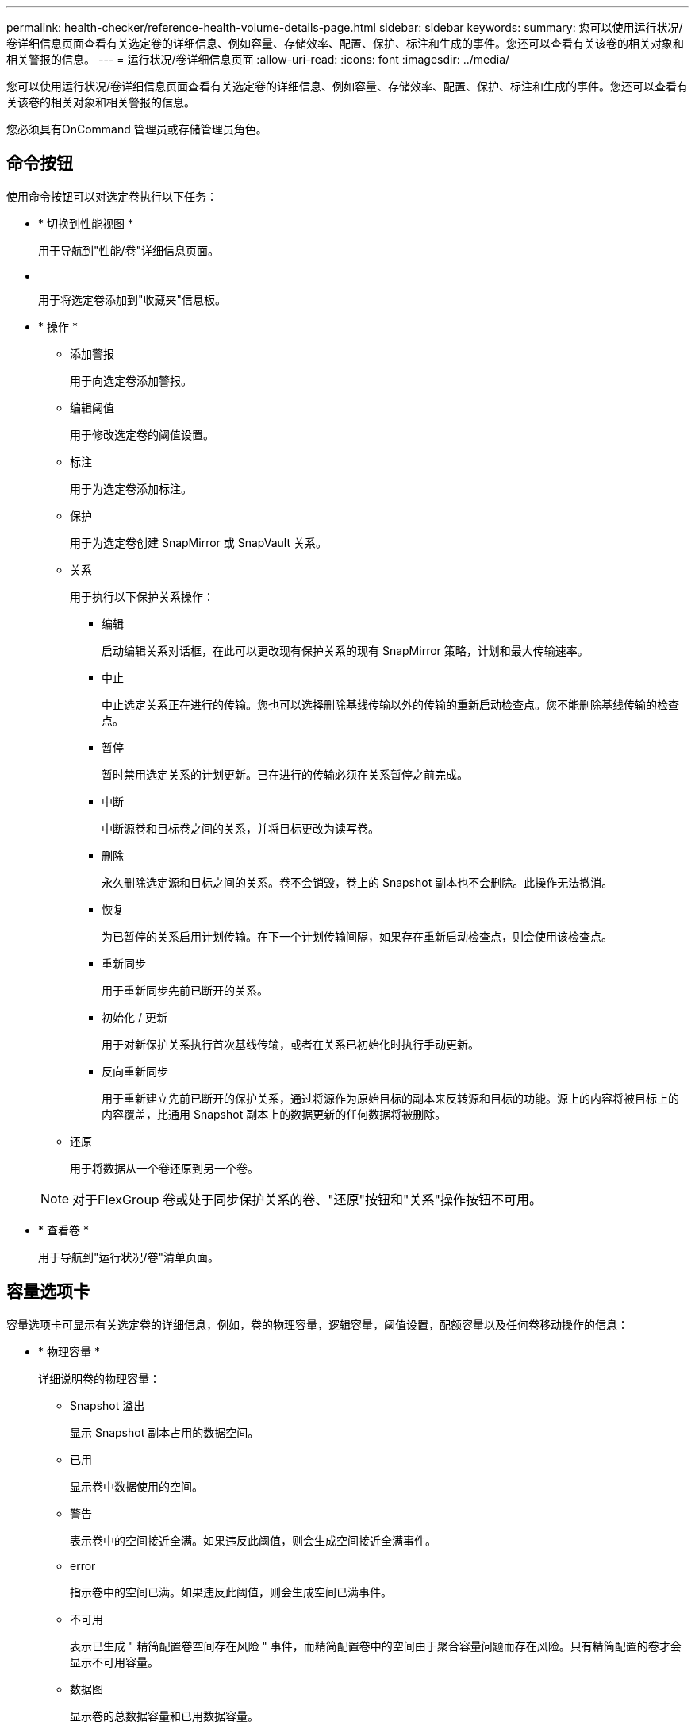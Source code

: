 ---
permalink: health-checker/reference-health-volume-details-page.html 
sidebar: sidebar 
keywords:  
summary: 您可以使用运行状况/卷详细信息页面查看有关选定卷的详细信息、例如容量、存储效率、配置、保护、标注和生成的事件。您还可以查看有关该卷的相关对象和相关警报的信息。 
---
= 运行状况/卷详细信息页面
:allow-uri-read: 
:icons: font
:imagesdir: ../media/


[role="lead"]
您可以使用运行状况/卷详细信息页面查看有关选定卷的详细信息、例如容量、存储效率、配置、保护、标注和生成的事件。您还可以查看有关该卷的相关对象和相关警报的信息。

您必须具有OnCommand 管理员或存储管理员角色。



== 命令按钮

使用命令按钮可以对选定卷执行以下任务：

* * 切换到性能视图 *
+
用于导航到"性能/卷"详细信息页面。

* *image:../media/favorite-icon.gif[""]*
+
用于将选定卷添加到"收藏夹"信息板。

* * 操作 *
+
** 添加警报
+
用于向选定卷添加警报。

** 编辑阈值
+
用于修改选定卷的阈值设置。

** 标注
+
用于为选定卷添加标注。

** 保护
+
用于为选定卷创建 SnapMirror 或 SnapVault 关系。

** 关系
+
用于执行以下保护关系操作：

+
*** 编辑
+
启动编辑关系对话框，在此可以更改现有保护关系的现有 SnapMirror 策略，计划和最大传输速率。

*** 中止
+
中止选定关系正在进行的传输。您也可以选择删除基线传输以外的传输的重新启动检查点。您不能删除基线传输的检查点。

*** 暂停
+
暂时禁用选定关系的计划更新。已在进行的传输必须在关系暂停之前完成。

*** 中断
+
中断源卷和目标卷之间的关系，并将目标更改为读写卷。

*** 删除
+
永久删除选定源和目标之间的关系。卷不会销毁，卷上的 Snapshot 副本也不会删除。此操作无法撤消。

*** 恢复
+
为已暂停的关系启用计划传输。在下一个计划传输间隔，如果存在重新启动检查点，则会使用该检查点。

*** 重新同步
+
用于重新同步先前已断开的关系。

*** 初始化 / 更新
+
用于对新保护关系执行首次基线传输，或者在关系已初始化时执行手动更新。

*** 反向重新同步
+
用于重新建立先前已断开的保护关系，通过将源作为原始目标的副本来反转源和目标的功能。源上的内容将被目标上的内容覆盖，比通用 Snapshot 副本上的数据更新的任何数据将被删除。



** 还原
+
用于将数据从一个卷还原到另一个卷。



+
[NOTE]
====
对于FlexGroup 卷或处于同步保护关系的卷、"还原"按钮和"关系"操作按钮不可用。

====
* * 查看卷 *
+
用于导航到"运行状况/卷"清单页面。





== 容量选项卡

容量选项卡可显示有关选定卷的详细信息，例如，卷的物理容量，逻辑容量，阈值设置，配额容量以及任何卷移动操作的信息：

* * 物理容量 *
+
详细说明卷的物理容量：

+
** Snapshot 溢出
+
显示 Snapshot 副本占用的数据空间。

** 已用
+
显示卷中数据使用的空间。

** 警告
+
表示卷中的空间接近全满。如果违反此阈值，则会生成空间接近全满事件。

** error
+
指示卷中的空间已满。如果违反此阈值，则会生成空间已满事件。

** 不可用
+
表示已生成 " 精简配置卷空间存在风险 " 事件，而精简配置卷中的空间由于聚合容量问题而存在风险。只有精简配置的卷才会显示不可用容量。

** 数据图
+
显示卷的总数据容量和已用数据容量。

+
如果启用了自动增长，则数据图形还会显示聚合中的可用空间。数据图形显示卷中的数据可以使用的有效存储空间，可以是以下空间之一：

+
*** 在以下情况下卷的实际数据容量：
+
**** 已禁用自动增长。
**** 启用了自动增长的卷已达到最大大小。
**** 启用了自动增长的厚配置卷无法进一步增长。


*** 在考虑最大卷大小后卷的数据容量（对于精简配置卷，以及在聚合有空间可使卷达到最大大小时为厚配置卷）
*** 在考虑下一个可能的自动增长大小后卷的数据容量（适用于具有自动增长百分比阈值的厚配置卷）


** Snapshot 副本图形
+
只有在已用 Snapshot 容量或 Snapshot 预留不为零时，才会显示此图形。



+
如果已用 Snapshot 容量超过 Snapshot 预留，则这两个图形都会显示 Snapshot 容量超过 Snapshot 预留的容量。

* * 容量逻辑 *
+
显示卷的逻辑空间特征。逻辑空间表示磁盘上存储的数据的实际大小，而不会因使用 ONTAP 存储效率技术而节省空间。

+
** 逻辑空间报告
+
显示卷是否配置了逻辑空间报告。此值可以是 " 已启用 " ， " 已禁用 " 或 " 不适用 " 。对于旧版 ONTAP 上的卷或不支持逻辑空间报告的卷，将显示 "`不适用` " 。

** 已用
+
显示卷中数据正在使用的逻辑空间量，以及根据总数据容量计算的已用逻辑空间百分比。

** 可用
+
显示卷中仍可用于数据的逻辑空间量、以及根据总数据容量确定的可用逻辑空间百分比。

** 逻辑空间强制实施
+
显示是否为精简配置卷配置了逻辑空间强制实施。如果设置为 " 已启用 " ，则卷的逻辑已用大小不能大于当前设置的物理卷大小。



* * 自动增长 *
+
显示卷是否在空间不足时自动增长。

* * 空间保证 *
+
显示卷从聚合中删除可用块时的 FlexVol 卷设置控制。然后，保证这些块可用于写入卷中的文件。空间保证可设置为以下选项之一：

+
** 无
+
没有为此卷配置空间保证。

** 文件
+
保证稀疏写入的文件（例如 LUN ）的完整大小。

** Volume
+
保证卷的完整大小。

** 部分
+
FlexCache 卷根据其大小预留空间。如果 FlexCache 卷的大小为 100 MB 或更多，则默认情况下最小空间保证设置为 100 MB 。如果 FlexCache 卷的大小小于 100 MB ，则最小空间保证设置为 FlexCache 卷的大小。如果 FlexCache 卷的大小稍后增加，则最小空间保证不会递增。



+
[NOTE]
====
如果卷的类型为 " 数据缓存 " ，则空间保证为 " 部分 " 。

====
* * 详细信息（物理） *
+
显示卷的物理特征。

* * 总容量 *
+
显示卷中的总物理容量。

* * 数据容量 *
+
显示卷使用的物理空间量（已用容量）以及卷中仍然可用的物理空间量（可用容量）。这些值还会显示为总物理容量的百分比。

+
为精简配置卷生成 " 精简配置卷空间存在风险 " 事件时，将显示卷已用空间量（已用容量）以及卷中可用但由于聚合容量问题而无法使用的空间量（不可用容量）。

* * Snapshot 预留 *
+
显示 Snapshot 副本使用的空间量（已用容量）以及卷中可用于 Snapshot 副本的空间量（可用容量）。这些值还会以 Snapshot 预留总量的百分比形式显示。

+
为精简配置卷生成 " 精简配置卷空间存在风险 " 事件时， Snapshot 副本使用的空间量（已用容量）以及卷中可用但无法用于创建 Snapshot 副本的空间量（不可用容量） 因为显示聚合容量问题。

* * 卷阈值 *
+
显示以下卷容量阈值：

+
** 接近全满阈值
+
指定卷接近全满时的百分比。

** 全满阈值
+
指定卷已满时的百分比。



* * 其他详细信息 *
+
** 自动增长最大大小
+
显示卷可自动增长到的最大大小。默认值为创建时卷大小的 120% 。只有在为卷启用了自动增长时，才会显示此字段。

** qtree 配额已提交容量
+
显示配额中预留的空间。

** qtree 配额过量提交的容量
+
显示系统生成卷 qtree 配额过量提交事件之前可使用的空间量。

** 预留百分比
+
控制覆盖预留的大小。默认情况下，预留百分比设置为 100 ，表示预留了所需预留空间的 100% ，以便完全保护对象，防止覆盖。如果预留百分比小于 100% ，则该卷中所有预留空间文件的预留空间将减少为预留百分比。

** Snapshot 每日增长率
+
显示选定卷中 Snapshot 副本每 24 小时发生的更改（以百分比或 KB ， MB ， GB 等为单位）。

** 快照达到全满的天数
+
显示在卷中为 Snapshot 副本预留的空间达到指定阈值之前预计剩余的天数。

+
如果卷中 Snapshot 副本的增长率为零或负，或者没有足够的数据来计算增长率，则 Snapshot 达到全满天数字段将显示不适用的值。

** Snapshot 自动删除
+
指定在对卷的写入因聚合中空间不足而失败时是否自动删除 Snapshot 副本以释放空间。

** Snapshot 副本
+
显示有关卷中 Snapshot 副本的信息。

+
卷中 Snapshot 副本的数量显示为一个链接。单击此链接将打开卷上的 Snapshot 副本对话框，其中显示了 Snapshot 副本的详细信息。

+
Snapshot 副本计数大约每小时更新一次；但是， Snapshot 副本列表将在您单击该图标时更新。这可能会导致拓扑中显示的 Snapshot 副本计数与单击此图标时列出的 Snapshot 副本数量有所不同。



* * 卷移动 *
+
显示当前或最后对卷执行的卷移动操作的状态以及其他详细信息，例如正在进行的卷移动操作的当前阶段，源聚合，目标聚合，开始时间，结束时间， 和估计结束时间。

+
还显示对选定卷执行的卷移动操作的数量。您可以单击 * 卷移动历史记录 * 链接来查看有关卷移动操作的详细信息。





== 效率选项卡

效率选项卡可显示有关使用重复数据删除、数据压缩和FlexClone卷等存储效率功能在卷中节省的空间的信息。

* * 重复数据删除 *
+
** enabled
+
指定是在卷上启用还是禁用重复数据删除。

** 空间节省
+
显示通过使用重复数据删除在卷中节省的空间量(以百分比或KB、MB、GB等为单位)。

** 上次运行
+
显示自上次执行重复数据删除操作以来经过的时间。还指定重复数据删除操作是否成功。

+
如果经过的时间超过一周、则会显示表示执行操作的时间戳。

** 模式
+
指定在卷上启用的重复数据删除操作是手动操作，计划操作还是基于策略的操作。如果模式设置为已计划，则会显示操作计划；如果模式设置为策略，则会显示策略名称。

** Status
+
显示重复数据删除操作的当前状态。状态可以是Idle、Initializing、Active、Undoing、Pending、降级或已禁用。

** Type
+
指定在卷上运行的重复数据删除操作的类型。如果卷处于 SnapVault 关系中，则显示的类型为 SnapVault 。对于任何其他卷，此类型将显示为常规。



* * 数据压缩 *
+
** enabled
+
指定在卷上启用还是禁用数据压缩。

** 空间节省
+
显示通过使用数据压缩在卷中节省的空间量(以百分比或KB、MB、GB等为单位)。







== 配置选项卡

配置选项卡可显示有关选定卷的详细信息，例如卷的导出策略， RAID 类型，容量和存储效率相关功能：

* * 概述 *
+
** 全名
+
显示卷的全名。

** 聚合
+
显示卷所在聚合的名称或 FlexGroup 卷所在聚合的数量。

** Tiering policy
+
显示为卷设置的分层策略；如果卷部署在启用了 FabricPool 的聚合上。此策略可以是无、仅Snapshot、备份或自动。

** Storage Virtual Machine
+
显示包含卷的Storage Virtual Machine (SVM)的名称。

** Junction path
+
显示路径的状态，可以是活动路径或非活动路径。此外，还会显示 SVM 中卷挂载到的路径。您可以单击 * 历史记录 * 链接以查看最近对接合路径所做的五项更改。

** 导出策略
+
显示为卷创建的导出策略的名称。您可以单击此链接来查看有关在属于 SVM 的卷上启用的导出策略，身份验证协议和访问的详细信息。

** 模式
+
显示卷模式。卷模式可以是 FlexVol 或 FlexGroup 。

** Type
+
显示选定卷的类型。卷类型可以是读写，负载共享，数据保护，数据缓存或临时卷。

** RAID 类型
+
显示选定卷的 RAID 类型。RAID 类型可以是 RAID0 ， RAID4 ， RAID-DP 或 RAID-TEC 。

+
[NOTE]
====
对于 FlexGroup 卷，可能会显示多种 RAID 类型，因为 FlexGroup 的成分卷可以位于不同类型的聚合上。

====
** Snaplock type
+
显示卷所在聚合的 SnapLock 类型。

** SnapLock 到期
+
显示 SnapLock 卷的到期日期。



* * 容量 *
+
** 精简配置
+
显示是否为卷配置精简配置。

** 自动增长
+
显示灵活卷是否在聚合内自动增长。

** Snapshot 自动删除
+
指定在对卷的写入因聚合中空间不足而失败时是否自动删除 Snapshot 副本以释放空间。

** 配额
+
指定是否为卷启用配额。



* * 效率 *
+
** 重复数据删除
+
指定选定卷是启用还是禁用了重复数据删除。

** 压缩
+
指定选定卷是启用还是禁用了数据压缩。



* * 保护 *
+
** Snapshot 副本
+
指定是启用还是禁用自动 Snapshot 副本。







== 保护选项卡

" 保护 " 选项卡可显示有关选定卷的保护详细信息，例如滞后信息，关系类型和关系拓扑。

* * 摘要 *
+
显示选定卷的SnapMirror和SnapVault 关系属性。对于任何其他关系类型，仅显示 " 关系类型 " 属性。如果选择主卷，则仅显示受管和本地 Snapshot 副本策略。为 SnapMirror 和 SnapVault 关系显示的属性包括：

+
** 源卷
+
如果选定卷是目标卷，则显示选定卷的源名称。

** 滞后状态
+
显示保护关系的更新或传输滞后状态。状态可以是 " 错误 " ， " 警告 " 或 " 严重 " 。

+
滞后状态不适用于同步关系。

** 滞后持续时间
+
显示镜像上的数据滞后于源的时间。

** 上次成功更新
+
显示最近成功更新保护的日期和时间。

+
上次成功更新不适用于同步关系。

** 存储服务成员
+
显示 " 是 " 或 " 否 " 以指示卷是否属于存储服务并由存储服务管理。

** 版本灵活复制
+
显示是，是和备份选项或无。是表示即使源卷和目标卷运行的 ONTAP 软件版本不同，也可以进行 SnapMirror 复制。" 是，使用备份 " 选项表示实施 SnapMirror 保护，并能够在目标上保留多个版本的备份副本。无表示未启用版本灵活复制。

** 关系功能
+
指示可用于保护关系的 ONTAP 功能。

** 保护服务
+
如果关系由保护合作伙伴应用程序管理，则显示保护服务的名称。

** 关系类型
+
显示任何关系类型、包括异步镜像、异步存储、StrictSync和Sync。

** 关系状态
+
显示 SnapMirror 或 SnapVault 关系的状态。此状态可以是 Uninitialized ， SnapMirrored 或 Broken-off 。如果选择了源卷，则关系状态不适用，也不会显示。

** 传输状态
+
显示保护关系的传输状态。传输状态可以是以下状态之一：

+
*** 正在中止
+
SnapMirror 传输已启用；但是，正在执行传输中止操作，此操作可能包括删除检查点。

*** 正在检查
+
目标卷正在进行诊断检查，并且没有正在进行的传输。

*** 正在完成
+
SnapMirror 传输已启用。卷当前处于增量 SnapVault 传输的传输后阶段。

*** 空闲
+
已启用传输，并且未进行任何传输。

*** 同步
+
同步关系中的两个卷中的数据会同步。

*** 不同步
+
目标卷中的数据不会与源卷同步。

*** 正在准备
+
SnapMirror 传输已启用。卷当前处于增量 SnapVault 传输的传输前阶段。

*** 已排队
+
SnapMirror 传输已启用。没有正在进行的传输。

*** 已暂停
+
SnapMirror 传输已禁用。没有正在进行的传输。

*** 正在暂停
+
正在进行 SnapMirror 传输。已禁用其他传输。

*** 正在传输
+
SnapMirror 传输已启用，正在进行传输。

*** 正在过渡
+
从源卷到目标卷的异步数据传输已完成，并且已开始过渡到同步操作。

*** 正在等待
+
SnapMirror 传输已启动，但某些关联任务正在等待排队。



** 最大传输速率
+
显示关系的最大传输速率。最大传输速率可以是以KB/秒(Kbps)、MB/秒(MBps)、GB/秒(Gbps)或TB/秒(Tbps)为单位的数值。如果显示 " 无限制 " ，则关系之间的基线传输不受限制。

** SnapMirror 策略
+
显示卷的保护策略。DPDefault表示默认异步镜像保护策略、XDPDefault表示默认异步存储策略。StrictSync 表示默认的同步严格保护策略， Sync 表示默认的同步策略。您可以单击策略名称以查看与该策略关联的详细信息，包括以下信息：

+
*** 传输优先级
*** 忽略访问时间设置
*** 尝试次数限制
*** 注释
*** SnapMirror 标签
*** 保留设置
*** 实际 Snapshot 副本
*** 保留 Snapshot 副本
*** 保留警告阈值
*** 在级联 SnapVault 关系中，源卷为数据保护（ DP ）卷且无保留设置的 Snapshot 副本，仅适用规则 `sm_created` 。


** 更新计划
+
显示分配给关系的 SnapMirror 计划。将光标置于信息图标上方可显示计划详细信息。

** 本地 Snapshot 策略
+
显示卷的 Snapshot 副本策略。此策略为默认，无或为自定义策略指定的任何名称。



* * 视图 *
+
显示选定卷的保护拓扑。此拓扑包括与选定卷相关的所有卷的图形表示。选定卷以深灰色边框表示，拓扑中卷之间的直线表示保护关系类型。拓扑中关系的方向从左到右显示，每个关系的源位于左侧，目标位于右侧。

+
双粗线用于指定异步镜像关系、单粗线用于指定异步存储关系、粗线和非粗线用于指定同步关系。下表显示了此关系是StrictSync关系还是Sync关系。

+
右键单击某个卷将显示一个菜单，您可以从中选择保护该卷或将数据还原到该卷。右键单击某个关系将显示一个菜单，您可以从中选择编辑，中止，暂停，中断，删除， 或恢复关系。

+
在以下情况下，菜单不会显示：

+
** 如果 RBAC 设置不允许执行此操作，例如您只有操作员权限
** 卷为FlexGroup 卷时
** 卷处于同步保护关系时
** 如果卷ID未知、例如、当您具有集群间关系且尚未发现目标集群时、单击拓扑中的另一个卷可选择并显示该卷的信息。问号（image:../media/hastate-unknown.gif["HA 状态图标—未知"] ）卷左上角的表示卷缺失或尚未发现。它还可能指示缺少容量信息。将光标置于问号上方可显示追加信息，其中包括补救措施建议。
+
如果拓扑符合多个常见拓扑模板之一，则会显示有关卷容量，滞后， Snapshot 副本和上次成功数据传输的信息。如果拓扑不符合其中一个模板，则有关卷滞后和上次成功数据传输的信息将显示在拓扑下的关系表中。在这种情况下，表中突出显示的行表示选定卷，而在拓扑视图中，带有蓝点的粗线表示选定卷与其源卷之间的关系。

+
拓扑视图包括以下信息：

** Capacity
+
显示卷使用的总容量。将光标置于拓扑中的某个卷上方可在当前阈值设置对话框中显示该卷的当前警告和严重阈值设置。您也可以通过单击当前阈值设置对话框中的 * 编辑阈值 * 链接来编辑阈值设置。清除 * 容量 * 复选框将隐藏拓扑中所有卷的所有容量信息。

** 滞后
+
显示传入保护关系的滞后持续时间和滞后状态。清除 * 滞后 * 复选框将隐藏拓扑中所有卷的所有滞后信息。当 * 滞后 * 复选框灰显时，选定卷的滞后信息将显示在拓扑下面的关系表中，以及所有相关卷的滞后信息。

** Snapshot
+
显示卷的可用 Snapshot 副本数。清除 * 快照 * 复选框将隐藏拓扑中所有卷的所有 Snapshot 副本信息。单击 Snapshot 副本图标（ image:../media/icon-snapshot-list.gif["与卷关联的 Snapshot 副本列表图标"] ）显示卷的 Snapshot 副本列表。图标旁边显示的 Snapshot 副本计数大约每小时更新一次；但是，单击该图标时会更新 Snapshot 副本列表。这可能会导致拓扑中显示的 Snapshot 副本计数与单击此图标时列出的 Snapshot 副本数量有所不同。

** 上次成功传输
+
显示上次成功传输数据的数量，持续时间，时间和日期。如果 * 上次成功传输 * 复选框灰显，则选定卷的上次成功传输信息将显示在拓扑下面的关系表中，以及所有相关卷的上次成功传输信息。



* * 历史记录 *
+
以图形方式显示选定卷的传入 SnapMirror 和 SnapVault 保护关系的历史记录。有三个历史记录图形可用：传入关系滞后持续时间、传入关系传输持续时间和传入关系已传输大小。只有在选择目标卷时，才会显示历史记录信息。如果选择主卷、则图形为空、并显示消息 `No data found` 将显示

+
您可以从历史记录窗格顶部的下拉列表中选择一种图形类型。您还可以选择 1 周， 1 个月或 1 年来查看特定时间段的详细信息。历史记录图可以帮助您确定趋势：例如，如果在一天或一周的同一时间传输大量数据，或者始终违反滞后警告或滞后错误阈值，您可以采取相应的措施。此外，您还可以单击 * 导出 * 按钮为正在查看的图表创建 CSV 格式的报告。

+
保护历史记录图显示以下信息：

+
** * 关系滞后持续时间 *
+
在垂直（ y ）轴上显示秒，分钟或小时，在水平（ x ）轴上显示天，月或年，具体取决于选定的持续时间段。y 轴上的上限值表示在 x 轴上显示的持续时间内达到的最大滞后持续时间。图形上的橙色水平线表示滞后错误阈值，黄色水平线表示滞后警告阈值。将光标置于这些线上方可显示阈值设置。蓝色水平线表示滞后持续时间。您可以通过将光标置于感兴趣区域上方来查看图中特定点的详细信息。

** * 关系传输持续时间 *
+
在垂直（ y ）轴上显示秒，分钟或小时，在水平（ x ）轴上显示天，月或年，具体取决于选定的持续时间段。y 轴上的上限值表示在 x 轴所示的持续时间内达到的最大传输持续时间。您可以通过将光标置于感兴趣区域上方来查看图中特定点的详细信息。

+
[NOTE]
====
此图表不适用于处于同步保护关系中的卷。

====
** * 关系已传输大小 *
+
根据传输大小在纵轴（ y ）上显示字节，千字节，兆字节等，并根据选定时间段在横轴（ x ）上显示天数，月数或年数。y 轴上的上限值表示在 x 轴所示的持续时间内达到的最大传输大小。您可以通过将光标置于感兴趣区域上方来查看图中特定点的详细信息。

+
[NOTE]
====
此图表不适用于处于同步保护关系中的卷。

====






== 历史记录区域

历史记录区域显示的图形提供了有关选定卷的容量和空间预留的信息。此外，您还可以单击 * 导出 * 按钮为正在查看的图表创建 CSV 格式的报告。

图形可能为空、并且显示消息 `No data found` 当卷的数据或状态在一段时间内保持不变时显示。

您可以从历史记录窗格顶部的下拉列表中选择一种图形类型。您还可以选择 1 周， 1 个月或 1 年来查看特定时间段的详细信息。历史记录图可以帮助您确定趋势，例如，如果卷使用量持续违反接近全满阈值，您可以采取相应的措施。

历史记录图显示以下信息：

* * 已用卷容量 *
+
在纵轴（ y ）上以折线图的形式显示卷中的已用容量以及根据使用情况历史记录使用卷容量的趋势（以字节，千字节，兆字节等为单位）。时间段显示在水平（ x ）轴上。您可以选择一周，一个月或一年的时间段。您可以通过将光标置于特定区域上方来查看图中特定点的详细信息。您可以通过单击相应的图例来隐藏或显示折线图。例如，单击 " 已用卷容量 " 图例时， " 已用卷容量 " 图形线将处于隐藏状态。

* * 已用卷容量与总计 *
+
以折线图的形式显示根据使用情况历史记录使用卷容量的趋势，以及已用容量，总容量以及通过重复数据删除和数据压缩节省的空间的详细信息（以字节，千字节，兆字节为单位）。 在垂直（ y ）轴上，依此类推。时间段显示在水平（ x ）轴上。您可以选择一周，一个月或一年的时间段。您可以通过将光标置于特定区域上方来查看图中特定点的详细信息。您可以通过单击相应的图例来隐藏或显示折线图。例如，单击 " 已用趋势容量 " 图例时， " 已用趋势容量 " 图形线将处于隐藏状态。

* * 已用卷容量（ % ） *
+
在纵轴（ y ）上以折线图的形式显示卷中的已用容量以及根据使用情况历史记录使用卷容量的趋势（以百分比表示）。时间段显示在水平（ x ）轴上。您可以选择一周，一个月或一年的时间段。您可以通过将光标置于特定区域上方来查看图中特定点的详细信息。您可以通过单击相应的图例来隐藏或显示折线图。例如，单击 " 已用卷容量 " 图例时， " 已用卷容量 " 图形线将处于隐藏状态。

* * 已用 Snapshot 容量（ % ） *
+
在纵轴（ y ）上以折线图的形式显示 Snapshot 预留和 Snapshot 警告阈值，并以面积图的形式显示 Snapshot 副本使用的容量（以百分比表示）。Snapshot 溢出用不同的颜色表示。时间段显示在水平（ x ）轴上。您可以选择一周，一个月或一年的时间段。您可以通过将光标置于特定区域上方来查看图中特定点的详细信息。您可以通过单击相应的图例来隐藏或显示折线图。例如，单击 Snapshot 预留图例时， Snapshot 预留图形线将被隐藏。





== 事件列表

事件列表显示有关新事件和已确认事件的详细信息：

* * 严重性 *
+
显示事件的严重性。

* * 事件 *
+
显示事件名称。

* * 触发时间 *
+
显示自事件生成以来经过的时间。如果经过的时间超过一周，则会显示生成事件的时间戳。





== 相关标注窗格

" 相关标注 " 窗格可用于查看与选定卷关联的标注详细信息。详细信息包括标注名称和应用于卷的标注值。您也可以从 " 相关标注 " 窗格中删除手动标注。



== 相关设备窗格

" 相关设备 " 窗格可用于查看和导航到与卷相关的 SVM ，聚合， qtree ， LUN 和 Snapshot 副本：

* * Storage Virtual Machine*
+
显示包含选定卷的 SVM 的容量和运行状况。

* * 聚合 *
+
显示包含选定卷的聚合的容量和运行状况。对于 FlexGroup 卷，将列出构成 FlexGroup 的聚合数。

* * 聚合中的卷 *
+
显示属于选定卷的父聚合的所有卷的数量和容量。此外，还会根据最高严重性级别显示卷的运行状况。例如，如果聚合包含十个卷，其中五个卷显示 " 警告 " 状态，其余五个卷显示 " 严重 " 状态，则显示的状态为 " 严重 " 。对于 FlexGroup 卷，不会显示此组件。

* * qtree*
+
显示选定卷包含的 qtree 数量以及选定卷包含的具有配额的 qtree 容量。此时将显示具有配额的 qtree 的容量与卷数据容量相关。此外，还会根据最高严重性级别显示 qtree 的运行状况。例如，如果卷有十个 qtree ，五个 qtree 的状态为 " 警告 " ，其余五个 qtree 的状态为 " 严重 " ，则显示的状态为 " 严重 " 。

* * NFS导出*
+
显示与卷关联的NFS导出的数量和状态。

* * CIFS共享*
+
显示CIFS共享的数量和状态。

* * LUN *
+
显示选定卷中所有 LUN 的数量和总大小。此外，还会根据最高严重性级别显示 LUN 的运行状况。

* * 用户和组配额 *
+
显示与卷及其 qtree 关联的用户和用户组配额的数量和状态。

* * FlexClone 卷 *
+
显示选定卷的所有克隆卷的数量和容量。只有当选定卷包含任何克隆卷时，才会显示此数量和容量。

* * 父卷 *
+
显示选定 FlexClone 卷的父卷的名称和容量。只有当选定卷为 FlexClone 卷时，才会显示父卷。





== 相关组窗格

通过 " 相关组 " 窗格，您可以查看与选定卷关联的组列表。



== 相关警报窗格

" 相关警报 " 窗格可用于查看为选定卷创建的警报列表。您也可以通过单击添加警报链接来添加警报，或者通过单击警报名称来编辑现有警报。
